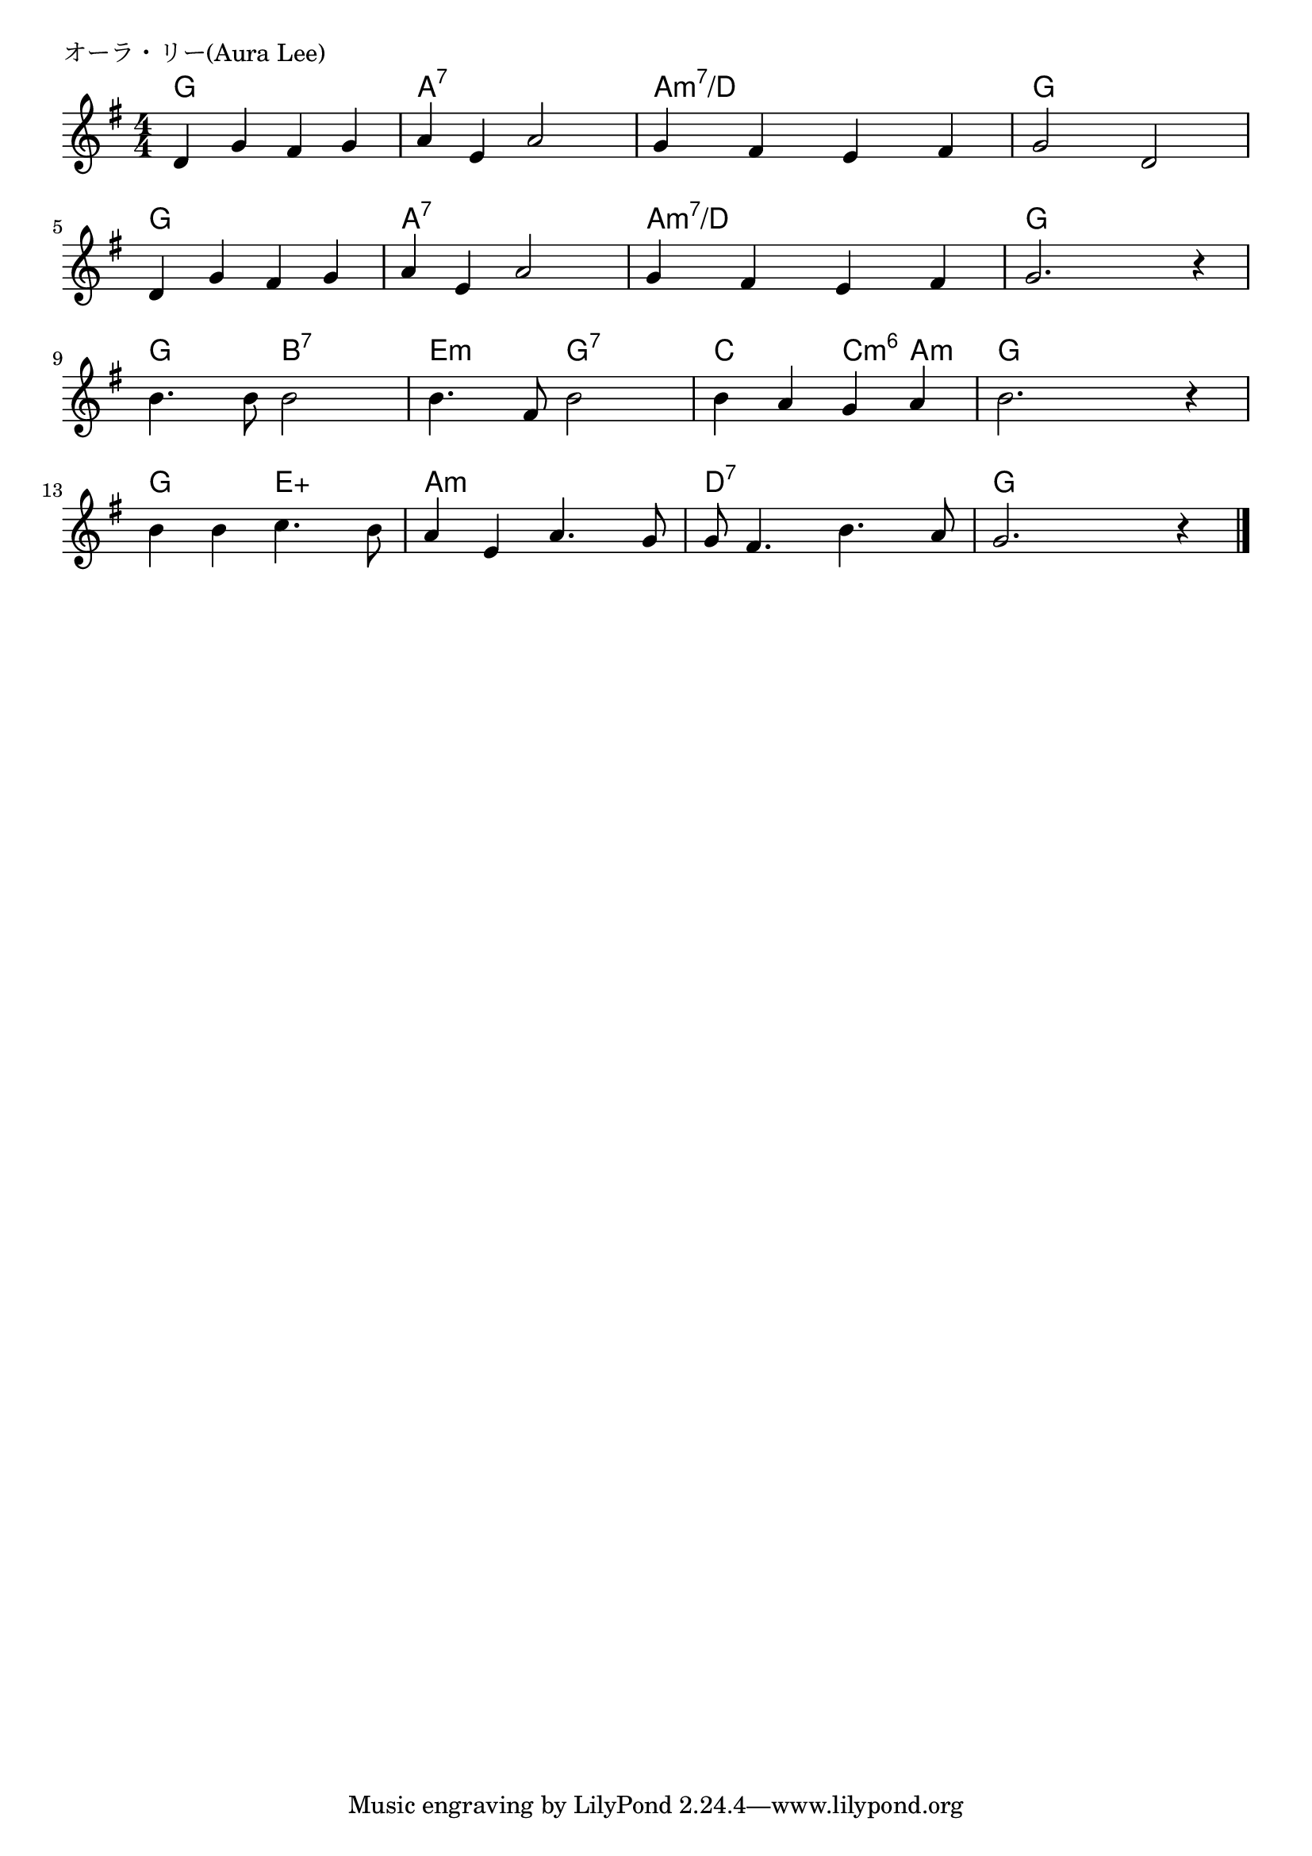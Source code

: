 \version "2.18.2"

% title = "オーラ・リー(Aura Lee)

\header {
piece = "オーラ・リー(Aura Lee)"
}

melody =
\relative c' {
\key g \major
\time 4/4
\set Score.tempoHideNote = ##t
\tempo 4=100
\numericTimeSignature
%
d4 g fis g |
a e a2 |
g4 fis e fis |
g2 d |
\break
d4 g fis g |
a e a2 |
g4 fis e fis |
g2. r4 |
\break
b4. b8 b2 | % 9
b4. fis8 b2 |
b4 a g a |
b2. r4 |
\break
b4 b c4. b8 |
a4 e a4. g8 |
g8 fis4. b4. a8 |
g2. r4 |

\bar "|."
}
\score {
<<
\chords {
\set noChordSymbol = ""
\set chordChanges=##t
%%
g4 g g g a:7 a:7 a:7 a:7 a:m7/d a:m7/d a:m7/d a:m7/d g g g g
g g g g a:7 a:7 a:7 a:7 a:m7/d a:m7/d a:m7/d a:m7/d g g g g
g g b:7 b:7 e:m e:m g:7 g:7 c c c:m6 a:m g g g g
g g e:aug e:aug a:m a:m a:m a:m d:7 d:7 d:7 d:7 g g g g

}
\new Staff {\melody}
>>
\layout {
line-width = #190
indent = 0\mm
}
\midi {}
}